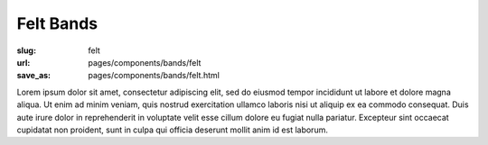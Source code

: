 Felt Bands
###################

:slug: felt
:url: pages/components/bands/felt
:save_as: pages/components/bands/felt.html

.. image:: /images/components/bands/felt/P1130378.RW2.jpg
	:alt: leather band 1
	:width: 25%

.. image:: /images/components/bands/felt/P1130374.RW2.jpg
	:alt: leather band 1
	:width: 25%

Lorem ipsum dolor sit amet, consectetur adipiscing elit, sed do eiusmod tempor incididunt ut labore et dolore magna aliqua. Ut enim ad minim veniam, quis nostrud exercitation ullamco laboris nisi ut aliquip ex ea commodo consequat. Duis aute irure dolor in reprehenderit in voluptate velit esse cillum dolore eu fugiat nulla pariatur. Excepteur sint occaecat cupidatat non proident, sunt in culpa qui officia deserunt mollit anim id est laborum.